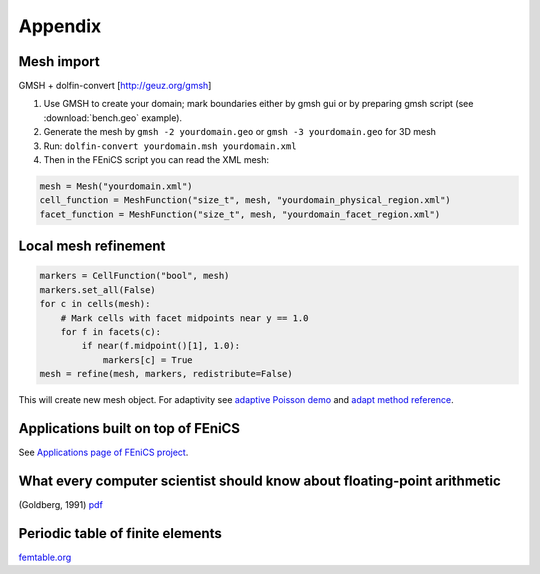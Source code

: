 Appendix
========

Mesh import
-----------

GMSH + dolfin-convert [http://geuz.org/gmsh]

1.  Use GMSH to create your domain; mark boundaries either by gmsh gui
    or by preparing gmsh script (see :download:`bench.geo` example).
2.  Generate the mesh by ``gmsh -2 yourdomain.geo`` or
    ``gmsh -3 yourdomain.geo`` for 3D mesh
3.  Run: ``dolfin-convert yourdomain.msh yourdomain.xml``
4.  Then in the FEniCS script you can read the XML mesh:

.. code-block:: python

   mesh = Mesh("yourdomain.xml")
   cell_function = MeshFunction("size_t", mesh, "yourdomain_physical_region.xml")
   facet_function = MeshFunction("size_t", mesh, "yourdomain_facet_region.xml")


Local mesh refinement
---------------------

.. code-block:: python

   markers = CellFunction("bool", mesh)
   markers.set_all(False)
   for c in cells(mesh):
       # Mark cells with facet midpoints near y == 1.0
       for f in facets(c):
           if near(f.midpoint()[1], 1.0):
               markers[c] = True
   mesh = refine(mesh, markers, redistribute=False)

This will create new mesh object.
For adaptivity see `adaptive Poisson demo <http://fenicsproject.org/documentation/dolfin/1.5.0/python/demo/documented/auto-adaptive-poisson/python/documentation.html>`_ and `adapt method reference <http://fenicsproject.org/documentation/dolfin/1.5.0/python/programmers-reference/cpp/fem/adapt.html#dolfin.cpp.fem.adapt>`_.


Applications built on top of FEniCS
-----------------------------------

See `Applications page of FEniCS project <http://fenicsproject.org/applications/>`_.


What every computer scientist should know about floating-point arithmetic
-------------------------------------------------------------------------

(Goldberg, 1991) `pdf <http://www.karlin.mff.cuni.cz/~hron/NMMO403/
What_every_computer_scientist_should_know_about_floating-point_
arithmetic-Goldberg-1991.pdf>`_


Periodic table of finite elements
---------------------------------

`femtable.org <http://femtable.org/>`_
